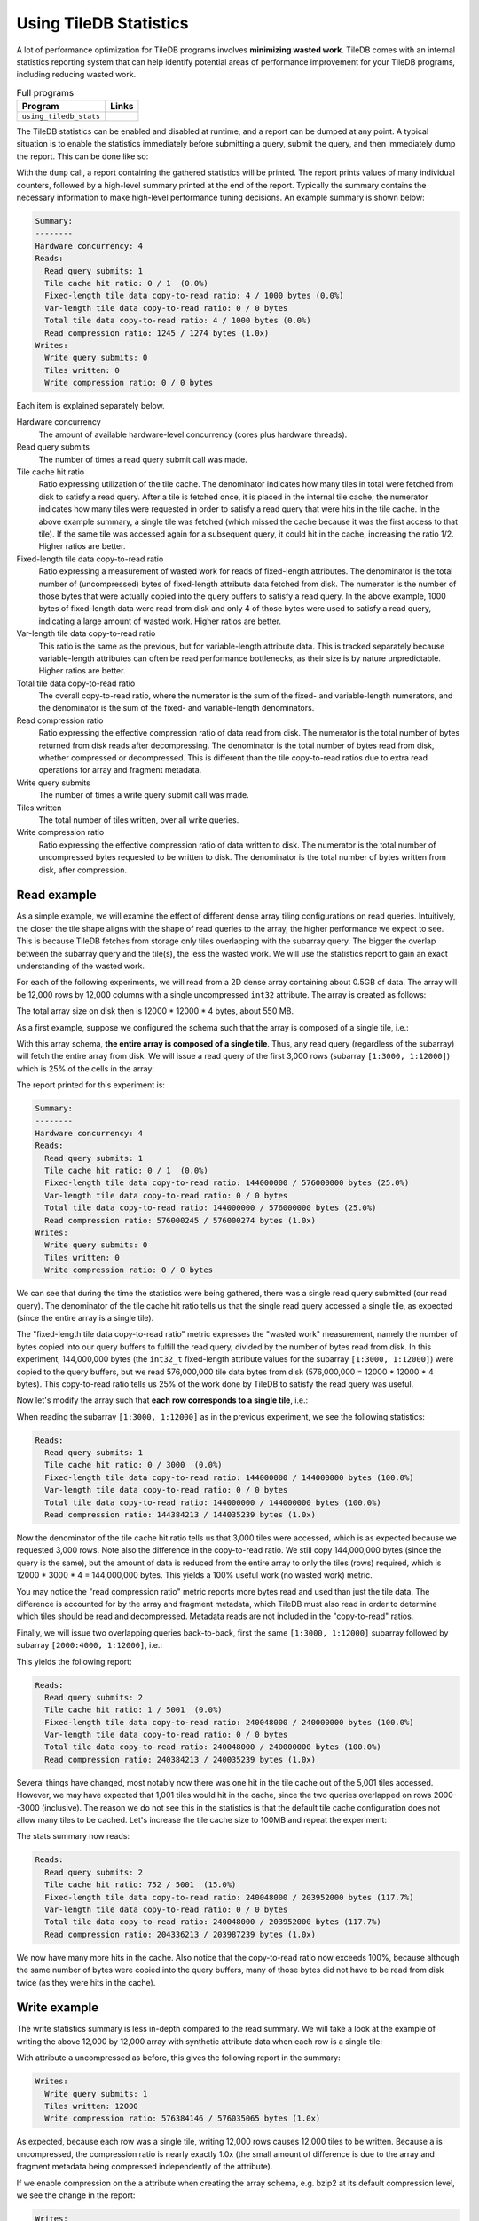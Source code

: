 .. _using-tiledb-statistics:

Using TileDB Statistics
=======================

A lot of performance optimization for TileDB programs involves **minimizing wasted work**.
TileDB comes with an internal statistics reporting system that can help identify potential
areas of performance improvement for your TileDB programs, including reducing wasted work.

.. table:: Full programs
  :widths: auto

  ====================================  =============================================================
  **Program**                           **Links**
  ------------------------------------  -------------------------------------------------------------
  ``using_tiledb_stats``                |statscpp| |statspy|
  ====================================  =============================================================

.. |statscpp| image:: ../figures/cpp.png
   :align: middle
   :width: 30
   :target: {tiledb_src_root_url}/examples/cpp_api/using_tiledb_stats.cc

.. |statspy| image:: ../figures/python.png
   :align: middle
   :width: 25
   :target: {tiledb_py_src_root_url}/examples/using_tiledb_stats.py

The TileDB statistics can be enabled and disabled at runtime, and a report can be dumped at
any point. A typical situation is to enable the statistics immediately before submitting a query,
submit the query, and then immediately dump the report. This can be done like so:

.. content-tabs::

   .. tab-container:: cpp
      :title: C++

      .. code-block:: c++

         tiledb::Stats::enable();
         query.submit();
         tiledb::Stats::dump(stdout);
         tiledb::Stats::disable();


   .. tab-container:: python
      :title: Python

      .. code-block:: python

         tiledb.stats_enable()
         data = A[:]
         tiledb.stats_dump()
         tiledb.stats_disable()

With the ``dump`` call, a report containing the gathered statistics will be printed. The
report prints values of many individual counters, followed by a high-level summary printed
at the end of the report. Typically the summary contains the necessary information
to make high-level performance tuning decisions. An example summary is shown below:

.. code-block:: none

    Summary:
    --------
    Hardware concurrency: 4
    Reads:
      Read query submits: 1
      Tile cache hit ratio: 0 / 1  (0.0%)
      Fixed-length tile data copy-to-read ratio: 4 / 1000 bytes (0.0%)
      Var-length tile data copy-to-read ratio: 0 / 0 bytes
      Total tile data copy-to-read ratio: 4 / 1000 bytes (0.0%)
      Read compression ratio: 1245 / 1274 bytes (1.0x)
    Writes:
      Write query submits: 0
      Tiles written: 0
      Write compression ratio: 0 / 0 bytes

Each item is explained separately below.

Hardware concurrency
    The amount of available hardware-level concurrency (cores plus hardware threads).

Read query submits
    The number of times a read query submit call was made.

Tile cache hit ratio
    Ratio expressing utilization of the tile cache. The denominator indicates how many
    tiles in total were fetched from disk to satisfy a read query. After a tile is fetched
    once, it is placed in the internal tile cache; the numerator indicates how many tiles
    were requested in order to satisfy a read query that were hits in the tile cache.
    In the above example summary, a single tile was fetched (which missed the cache because
    it was the first access to that tile). If the same tile was accessed again for a
    subsequent query, it could hit in the cache, increasing the ratio 1/2. Higher ratios
    are better.

Fixed-length tile data copy-to-read ratio
    Ratio expressing a measurement of wasted work for reads of fixed-length attributes.
    The denominator is the total number of (uncompressed) bytes of fixed-length
    attribute data fetched from disk. The numerator is the number of those bytes that
    were actually copied into the query buffers to satisfy a read query. In the above
    example, 1000 bytes of fixed-length data were read from disk and only 4 of those
    bytes were used to satisfy a read query, indicating a large amount of wasted work.
    Higher ratios are better.

Var-length tile data copy-to-read ratio
    This ratio is the same as the previous, but for variable-length attribute data.
    This is tracked separately because variable-length attributes can often be read
    performance bottlenecks, as their size is by nature unpredictable.
    Higher ratios are better.

Total tile data copy-to-read ratio
    The overall copy-to-read ratio, where the numerator is the sum of the fixed- and
    variable-length numerators, and the denominator is the sum of the fixed- and
    variable-length denominators.

Read compression ratio
    Ratio expressing the effective compression ratio of data read from disk. The numerator
    is the total number of bytes returned from disk reads after decompressing. The
    denominator is the total number of bytes read from disk, whether compressed or
    decompressed. This is different than the tile copy-to-read ratios due to extra
    read operations for array and fragment metadata.

Write query submits
    The number of times a write query submit call was made.

Tiles written
    The total number of tiles written, over all write queries.

Write compression ratio
    Ratio expressing the effective compression ratio of data written to disk. The numerator
    is the total number of uncompressed bytes requested to be written to disk. The
    denominator is the total number of bytes written from disk, after compression.

Read example
------------

As a simple example, we will examine the effect of different dense array tiling
configurations on read queries. Intuitively, the closer the tile shape aligns with
the shape of read queries to the array, the higher performance we expect to see. This
is because TileDB fetches from storage only tiles overlapping with the subarray query.
The bigger the overlap between the subarray query and the tile(s), the less the
wasted work. We will use the statistics report to gain an exact understanding of
the wasted work.

For each of the following experiments, we will read from a 2D dense array containing about
0.5GB of data. The array will be 12,000 rows by 12,000 columns with a single uncompressed
``int32`` attribute. The array is created as follows:

.. content-tabs::

   .. tab-container:: cpp
      :title: C++

      .. code-block:: c++

           Context ctx;
           ArraySchema schema(ctx, TILEDB_DENSE);
           Domain dom(ctx);
           dom.add_dimension(
                  Dimension::create<uint32_t>(ctx, "row", {{1, 12000}}, row_tile_extent))
               .add_dimension(
                   Dimension::create<uint32_t>(ctx, "col", {{1, 12000}}, col_tile_extent));
           schema.set_domain(dom);
           schema.add_attribute(
               Attribute::create<int32_t>(ctx, "a", {TILEDB_NO_COMPRESSION, -1}));
           Array::create(array_uri, schema);

   .. tab-container:: python
      :title: Python

      .. code-block:: python

         ctx = tiledb.Ctx()
         dom = tiledb.Domain(ctx,
                            tiledb.Dim(ctx, name="rows", domain=(1, 12000), tile=row_tile_extent, dtype=np.int32),
                            tiledb.Dim(ctx, name="cols", domain=(1, 12000), tile=col_tile_extent, dtype=np.int32))

         schema = tiledb.ArraySchema(ctx, domain=dom, sparse=False,
                                    attrs=[tiledb.Attr(ctx, name="a", dtype=np.int32)])

         # Create the (empty) array on disk.
         tiledb.DenseArray.create(array_name, schema)

The total array size on disk then is 12000 * 12000 * 4 bytes, about 550 MB.

As a first example, suppose we configured the schema such that the array is composed
of a single tile, i.e.:

.. content-tabs::

   .. tab-container:: cpp
      :title: C++

      .. code-block:: c++

         dom.add_dimension(
               Dimension::create<uint32_t>(ctx, "row", {{1, 12000}}, 12000))
            .add_dimension(
                Dimension::create<uint32_t>(ctx, "col", {{1, 12000}}, 12000));

   .. tab-container:: python
      :title: Python

      .. code-block:: python

         dom = tiledb.Domain(ctx,
                            tiledb.Dim(ctx, name="rows", domain=(1, 12000), tile=12000, dtype=np.int32),
                            tiledb.Dim(ctx, name="cols", domain=(1, 12000), tile=12000, dtype=np.int32))

With this array schema, **the entire array is composed of a single tile**. Thus, any
read query (regardless of the subarray) will fetch the entire array from disk.
We will issue a read query of the first 3,000 rows (subarray ``[1:3000, 1:12000]``)
which is 25% of the cells in the array:

.. content-tabs::

   .. tab-container:: cpp
      :title: C++

      .. code-block:: c++

         std::vector<uint32_t> subarray = {1, 3000, 1, 12000};
         Context ctx;
         Array array(ctx, array_name, TILEDB_READ);
         Query query(ctx, array);
         std::vector<int32_t> values(
             array.max_buffer_elements(subarray)["a"].second);
         query.set_subarray(subarray).set_buffer("a", values);

         Stats::enable();
         query.submit();
         Stats::dump(stdout);
         Stats::disable();

   .. tab-container:: python
      :title: Python

      .. code-block:: python

         ctx = tiledb.Ctx()
         with tiledb.DenseArray(ctx, array_name, mode='r') as A:
             # Read a slice of 3,000 rows.
             tiledb.stats_enable()
             data = A[1:3001, 1:12001]
             tiledb.stats_dump()
             tiledb.stats_disable()

The report printed for this experiment is:

.. code-block:: none

    Summary:
    --------
    Hardware concurrency: 4
    Reads:
      Read query submits: 1
      Tile cache hit ratio: 0 / 1  (0.0%)
      Fixed-length tile data copy-to-read ratio: 144000000 / 576000000 bytes (25.0%)
      Var-length tile data copy-to-read ratio: 0 / 0 bytes
      Total tile data copy-to-read ratio: 144000000 / 576000000 bytes (25.0%)
      Read compression ratio: 576000245 / 576000274 bytes (1.0x)
    Writes:
      Write query submits: 0
      Tiles written: 0
      Write compression ratio: 0 / 0 bytes

We can see that during the time the statistics were being gathered, there was a single read query
submitted (our read query). The denominator of the tile cache hit ratio tells us that the single
read query accessed a single tile, as expected (since the entire array is a single tile).

The "fixed-length tile data copy-to-read ratio" metric expresses the "wasted work" measurement,
namely the number of bytes copied into our query buffers to fulfill the read query, divided by
the number of bytes read from disk. In this experiment, 144,000,000 bytes (the ``int32_t``
fixed-length attribute values for the subarray ``[1:3000, 1:12000]``) were copied to the query
buffers, but we read 576,000,000 tile data bytes from disk (576,000,000 = 12000 * 12000 * 4 bytes).
This copy-to-read ratio tells us 25% of the work done by TileDB to satisfy the read query was useful.

Now let's modify the array such that **each row corresponds to a single tile**, i.e.:

.. content-tabs::

   .. tab-container:: cpp
      :title: C++

      .. code-block:: c++

         dom.add_dimension(
               Dimension::create<uint32_t>(ctx, "row", {{1, 12000}}, 1))
            .add_dimension(
                Dimension::create<uint32_t>(ctx, "col", {{1, 12000}}, 12000));

   .. tab-container:: python
      :title: Python

      .. code-block:: python

         dom = tiledb.Domain(ctx,
                            tiledb.Dim(ctx, name="rows", domain=(1, 12000), tile=1, dtype=np.int32),
                            tiledb.Dim(ctx, name="cols", domain=(1, 12000), tile=12000, dtype=np.int32))

When reading the subarray ``[1:3000, 1:12000]`` as in the previous experiment, we see
the following statistics:

.. code-block:: none

    Reads:
      Read query submits: 1
      Tile cache hit ratio: 0 / 3000  (0.0%)
      Fixed-length tile data copy-to-read ratio: 144000000 / 144000000 bytes (100.0%)
      Var-length tile data copy-to-read ratio: 0 / 0 bytes
      Total tile data copy-to-read ratio: 144000000 / 144000000 bytes (100.0%)
      Read compression ratio: 144384213 / 144035239 bytes (1.0x)


Now the denominator of the tile cache hit ratio tells us that 3,000 tiles were accessed,
which is as expected because we requested 3,000 rows. Note also the difference in the
copy-to-read ratio. We still copy 144,000,000 bytes (since the query is the same), but the
amount of data is reduced from the entire array to only the tiles (rows) required, which is
12000 * 3000 * 4 = 144,000,000 bytes. This yields a 100% useful work (no wasted work) metric.

You may notice the "read compression ratio" metric reports more bytes read and used than just
the tile data. The difference is accounted for by the array and fragment metadata,
which TileDB must also read in order to determine which tiles should be read and decompressed.
Metadata reads are not included in the "copy-to-read" ratios.

Finally, we will issue two overlapping queries back-to-back, first the same
``[1:3000, 1:12000]`` subarray followed by subarray ``[2000:4000, 1:12000]``, i.e.:

.. content-tabs::

   .. tab-container:: cpp
      :title: C++

      .. code-block:: c++

         Context ctx;
         std::vector<uint32_t> subarray1 = {1, 3000, 1, 12000},
                               subarray2 = {2000, 4000, 1, 12000};
         Array array(ctx, array_name, TILEDB_READ);
         std::vector<int32_t> values1(array.max_buffer_elements(subarray1)["a"].second),
                              values2(array.max_buffer_elements(subarray2)["a"].second);
         Query query1(ctx, array), query2(ctx, array);
         query1.set_subarray(subarray1).set_buffer("a", values1);
         query2.set_subarray(subarray2).set_buffer("a", values2);
         
         Stats::enable();
         query1.submit();
         query2.submit();
         Stats::dump(stdout);
         Stats::disable();

   .. tab-container:: python
      :title: Python

      .. code-block:: python

         ctx = tiledb.Ctx()
         with tiledb.DenseArray(ctx, array_name, mode='r') as A:
             tiledb.stats_enable()
             data1 = A[1:3001, 1:12001]
             data2 = A[2000:4001, 1:12001]
             tiledb.stats_dump()
             tiledb.stats_disable()

This yields the following report:

.. code-block:: none

    Reads:
      Read query submits: 2
      Tile cache hit ratio: 1 / 5001  (0.0%)
      Fixed-length tile data copy-to-read ratio: 240048000 / 240000000 bytes (100.0%)
      Var-length tile data copy-to-read ratio: 0 / 0 bytes
      Total tile data copy-to-read ratio: 240048000 / 240000000 bytes (100.0%)
      Read compression ratio: 240384213 / 240035239 bytes (1.0x)

Several things have changed, most notably now there was one hit in the tile cache out of the
5,001 tiles accessed. However, we may have expected that 1,001 tiles would hit in the cache,
since the two queries overlapped on rows 2000--3000 (inclusive). The reason we do not see
this in the statistics is that the default tile cache configuration does not allow many tiles
to be cached. Let's increase the tile cache size to 100MB and repeat the experiment:

.. content-tabs::

   .. tab-container:: cpp
      :title: C++

      .. code-block:: c++

         Config config;
         config["sm.tile_cache_size"] = 100 * 1024 * 1024;  // 100 MB
         Context ctx(config);
         std::vector<uint32_t> subarray1 = {1, 3000, 1, 12000},
                               subarray2 = {2000, 4000, 1, 12000};
         Array array(ctx, array_name, TILEDB_READ);
         std::vector<int32_t> values1(array.max_buffer_elements(subarray1)["a"].second),
                              values2(array.max_buffer_elements(subarray2)["a"].second);
         Query query1(ctx, array), query2(ctx, array);
         query1.set_subarray(subarray1).set_buffer("a", values1);
         query2.set_subarray(subarray2).set_buffer("a", values2);

         Stats::enable();
         query1.submit();
         query2.submit();
         Stats::dump(stdout);
         Stats::disable();

   .. tab-container:: python
      :title: Python

      .. code-block:: python

         ctx = tiledb.Ctx({'sm.tile_cache_size': 100 * 1024 * 1024})
         with tiledb.DenseArray(ctx, array_name, mode='r') as A:
             tiledb.stats_enable()
             data1 = A[1:3001, 1:12001]
             data2 = A[2000:4001, 1:12001]
             tiledb.stats_dump()
             tiledb.stats_disable()

The stats summary now reads:

.. code-block:: none

    Reads:
      Read query submits: 2
      Tile cache hit ratio: 752 / 5001  (15.0%)
      Fixed-length tile data copy-to-read ratio: 240048000 / 203952000 bytes (117.7%)
      Var-length tile data copy-to-read ratio: 0 / 0 bytes
      Total tile data copy-to-read ratio: 240048000 / 203952000 bytes (117.7%)
      Read compression ratio: 204336213 / 203987239 bytes (1.0x)

We now have many more hits in the cache. Also notice that the copy-to-read ratio now exceeds
100%, because although the same number of bytes were copied into the query buffers, many
of those bytes did not have to be read from disk twice (as they were hits in the cache).


Write example
-------------

The write statistics summary is less in-depth compared to the read summary. We will take a
look at the example of writing the above 12,000 by 12,000 array with synthetic attribute
data when each row is a single tile:

.. content-tabs::

   .. tab-container:: cpp
      :title: C++

      .. code-block:: c++

         Array array(ctx, array_name, TILEDB_WRITE);
         Query query(ctx, array);
         std::vector<int32_t> values(12000 * 12000);
         for (unsigned i = 0; i < values.size(); i++) {
           values[i] = i;
         }
         query.set_layout(TILEDB_ROW_MAJOR).set_buffer("a", values);
         Stats::enable();
         query.submit();
         Stats::dump(stdout);
         Stats::disable();


   .. tab-container:: python
      :title: Python

      .. code-block:: python

         ctx = tiledb.Ctx()
         # Open the array and write to it.
         with tiledb.DenseArray(ctx, array_name, mode='w') as A:
             data = np.arange(12000 * 12000)
             tiledb.stats_enable()
             A[:] = data
             tiledb.stats_dump()
             tiledb.stats_disable()

With attribute ``a`` uncompressed as before, this gives the following report in the summary:

.. code-block:: none

    Writes:
      Write query submits: 1
      Tiles written: 12000
      Write compression ratio: 576384146 / 576035065 bytes (1.0x)

As expected, because each row was a single tile, writing 12,000 rows causes 12,000 tiles to
be written. Because ``a`` is uncompressed, the compression ratio is nearly exactly
1.0x (the small amount of difference is due to the array and fragment metadata
being compressed independently of the attribute).

If we enable compression on the ``a`` attribute when creating the array schema,
e.g. bzip2 at its default compression level, we see the change in the report:

.. code-block:: none

    Writes:
      Write query submits: 1
      Tiles written: 12000
      Write compression ratio: 576384146 / 52992598 bytes (10.9x)

Because our synthetic array data is very predictable, bzip2 does a good job compressing
it, and this is reflected in the reported compression ratio.

Full statistics report
----------------------

In general, the summary report may be enough to reveal potential sources of large
performance flaws. In addition, accompanying every stats dump is a list of all of
the individual internal performance counters that TileDB tracks. Each of the counter
names is prefixed with the system it measures, e.g. ``vfs_*`` counters measure
details of the TileDB VFS system, ``compressor_*`` measures details of the various
compressors, etc. Some of these counters are self-explanatory, and others are intended
primarily for TileDB developers to diagnose internal performance issues.

.. toggle-header::
   :header: **Example full statistics report**

   .. code-block:: none

    ===================================== TileDB Statistics Report =======================================

    Individual function statistics:
      Function name                                                          # calls       Total time (ns)
      ----------------------------------------------------------------------------------------------------
      compressor_blosc_compress,                                                   0,                   0
      compressor_blosc_decompress,                                                 0,                   0
      compressor_bzip_compress,                                                12000,         84484067674
      compressor_bzip_decompress,                                                  0,                   0
      compressor_dd_compress,                                                      0,                   0
      compressor_dd_decompress,                                                    0,                   0
      compressor_gzip_compress,                                                    6,             3141858
      compressor_gzip_decompress,                                                  0,                   0
      compressor_lz4_compress,                                                     0,                   0
      compressor_lz4_decompress,                                                   0,                   0
      compressor_rle_compress,                                                     0,                   0
      compressor_rle_decompress,                                                   0,                   0
      compressor_zstd_compress,                                                    0,                   0
      compressor_zstd_decompress,                                                  0,                   0
      cache_lru_evict,                                                             0,                   0
      cache_lru_insert,                                                            0,                   0
      cache_lru_read,                                                              0,                   0
      cache_lru_read_partial,                                                      0,                   0
      reader_compute_cell_ranges,                                                  0,                   0
      reader_compute_dense_cell_ranges,                                            0,                   0
      reader_compute_dense_overlapping_tiles_and_cell_ranges,                      0,                   0
      reader_compute_overlapping_coords,                                           0,                   0
      reader_compute_overlapping_tiles,                                            0,                   0
      reader_compute_tile_coordinates,                                             0,                   0
      reader_copy_fixed_cells,                                                     0,                   0
      reader_copy_var_cells,                                                       0,                   0
      reader_dedup_coords,                                                         0,                   0
      reader_dense_read,                                                           0,                   0
      reader_fill_coords,                                                          0,                   0
      reader_init_tile_fragment_dense_cell_range_iters,                            0,                   0
      reader_next_subarray_partition,                                              0,                   0
      reader_read,                                                                 0,                   0
      reader_read_all_tiles,                                                       0,                   0
      reader_sort_coords,                                                          0,                   0
      reader_sparse_read,                                                          0,                   0
      writer_check_coord_dups,                                                     0,                   0
      writer_check_coord_dups_global,                                              0,                   0
      writer_compute_coord_dups,                                                   0,                   0
      writer_compute_coord_dups_global,                                            0,                   0
      writer_compute_coords_metadata,                                              0,                   0
      writer_compute_write_cell_ranges,                                        12000,            20427826
      writer_create_fragment,                                                      1,              320940
      writer_global_write,                                                         0,                   0
      writer_init_global_write_state,                                              0,                   0
      writer_init_tile_dense_cell_range_iters,                                     1,            11207721
      writer_ordered_write,                                                        1,         87014290508
      writer_prepare_full_tiles_fixed,                                             0,                   0
      writer_prepare_full_tiles_var,                                               0,                   0
      writer_prepare_tiles_fixed,                                                  0,                   0
      writer_prepare_tiles_ordered,                                                1,           468057969
      writer_prepare_tiles_var,                                                    0,                   0
      writer_sort_coords,                                                          0,                   0
      writer_unordered_write,                                                      0,                   0
      writer_write,                                                                1,         87014293320
      writer_write_tiles,                                                          1,         86400299458
      sm_array_close,                                                              0,                   0
      sm_array_open,                                                               0,                   0
      sm_read_from_cache,                                                          0,                   0
      sm_write_to_cache,                                                           0,                   0
      sm_query_submit,                                                             1,         87014315821
      tileio_read,                                                                 0,                   0
      tileio_write,                                                            12000,         86387230601
      tileio_compress_tile,                                                    12001,         84596499202
      tileio_compress_one_tile,                                                12001,         84593672539
      tileio_decompress_tile,                                                      0,                   0
      tileio_decompress_one_tile,                                                  0,                   0
      vfs_abs_path,                                                                4,               85652
      vfs_close_file,                                                              2,              424409
      vfs_constructor,                                                             0,                   0
      vfs_create_bucket,                                                           0,                   0
      vfs_create_dir,                                                              1,               76902
      vfs_create_file,                                                             0,                   0
      vfs_destructor,                                                              0,                   0
      vfs_empty_bucket,                                                            0,                   0
      vfs_file_size,                                                               0,                   0
      vfs_filelock_lock,                                                           0,                   0
      vfs_filelock_unlock,                                                         0,                   0
      vfs_init,                                                                    0,                   0
      vfs_is_bucket,                                                               0,                   0
      vfs_is_dir,                                                                  2,               51775
      vfs_is_empty_bucket,                                                         0,                   0
      vfs_is_file,                                                                 0,                   0
      vfs_ls,                                                                      0,                   0
      vfs_move_file,                                                               0,                   0
      vfs_move_dir,                                                                0,                   0
      vfs_open_file,                                                               0,                   0
      vfs_read,                                                                    0,                   0
      vfs_remove_bucket,                                                           0,                   0
      vfs_remove_file,                                                             0,                   0
      vfs_remove_dir,                                                              0,                   0
      vfs_supports_fs,                                                             0,                   0
      vfs_sync,                                                                    0,                   0
      vfs_write,                                                               12002,          1782145962
      vfs_s3_fill_file_buffer,                                                     0,                   0
      vfs_s3_write_multipart,                                                      0,                   0

    Individual counter statistics:
      Counter name                                                             Value
      ------------------------------------------------------------------------------
      cache_lru_inserts,                                                           0
      cache_lru_read_hits,                                                         0
      cache_lru_read_misses,                                                       0
      reader_num_attr_tiles_touched,                                               0
      reader_num_fixed_cell_bytes_copied,                                          0
      reader_num_fixed_cell_bytes_read,                                            0
      reader_num_var_cell_bytes_copied,                                            0
      reader_num_var_cell_bytes_read,                                              0
      writer_num_attr_tiles_written,                                           12000
      sm_contexts_created,                                                         0
      sm_query_submit_layout_col_major,                                            0
      sm_query_submit_layout_row_major,                                            1
      sm_query_submit_layout_global_order,                                         0
      sm_query_submit_layout_unordered,                                            0
      sm_query_submit_read,                                                        0
      sm_query_submit_write,                                                       1
      tileio_read_cache_hits,                                                      0
      tileio_read_num_bytes_read,                                                  0
      tileio_read_num_resulting_bytes,                                             0
      tileio_write_num_bytes_written,                                       52992598
      tileio_write_num_input_bytes,                                        576384146
      vfs_read_total_bytes,                                                        0
      vfs_write_total_bytes,                                                52992598
      vfs_read_num_parallelized,                                                   0
      vfs_posix_write_num_parallelized,                                            0
      vfs_win32_write_num_parallelized,                                            0
      vfs_s3_num_parts_written,                                                    0
      vfs_s3_write_num_parallelized,                                               0

The "function statistics" report the number of calls and amount of time in nanoseconds for
each instrumented function. It is important to note that the time reported for these
counters is aggregated across all threads. For example, if 10 threads invoke ``vfs_write``
and each thread's call takes 100 ns, then the reported time for ``vfs_write``
will be 1000 ns, even though the average time was much less.

The "counter statistics" report the values of individual counters. The summary statistics
are directly derived from these counter statistics.